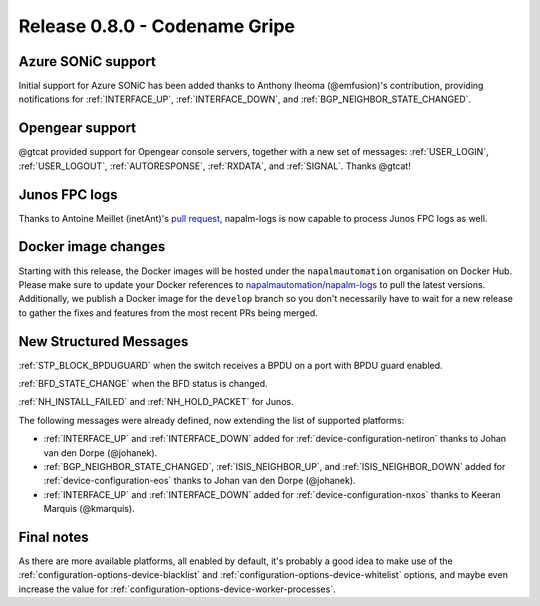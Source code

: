 .. _release-0.8.0:

==============================
Release 0.8.0 - Codename Gripe
==============================

Azure SONiC support
-------------------

Initial support for Azure SONiC has been added thanks to Anthony Iheoma
(@emfusion)'s contribution, providing notifications for :ref:`INTERFACE_UP`, 
:ref:`INTERFACE_DOWN`, and :ref:`BGP_NEIGHBOR_STATE_CHANGED`.

Opengear support
----------------

@gtcat provided support for Opengear console servers, together with a new set 
of messages: :ref:`USER_LOGIN`, :ref:`USER_LOGOUT`, :ref:`AUTORESPONSE`,
:ref:`RXDATA`, and :ref:`SIGNAL`. Thanks @gtcat!

Junos FPC logs
--------------

Thanks to Antoine Meillet (inetAnt)'s `pull 
request <https://github.com/napalm-automation/napalm-logs/pull/285>`__, 
napalm-logs is now capable to process Junos FPC logs as well.

Docker image changes
--------------------

Starting with this release, the Docker images will be hosted under the 
``napalmautomation`` organisation on Docker Hub. Please make sure to update your 
Docker references to
`napalmautomation/napalm-logs <https://hub.docker.com/r/napalmautomation/napalm-logs>`__
to pull the latest versions. Additionally, we publish a Docker image for the
``develop`` branch so you don't necessarily have to wait for a new release to
gather the fixes and features from the most recent PRs being merged.

New Structured Messages
-----------------------

:ref:`STP_BLOCK_BPDUGUARD` when the switch receives a BPDU on a port with BPDU 
guard enabled.

:ref:`BFD_STATE_CHANGE` when the BFD status is changed.

:ref:`NH_INSTALL_FAILED` and :ref:`NH_HOLD_PACKET` for Junos.

The following messages were already defined, now extending the list of 
supported platforms:

- :ref:`INTERFACE_UP` and :ref:`INTERFACE_DOWN` added for 
  :ref:`device-configuration-netiron` thanks to Johan van den Dorpe (@johanek).
- :ref:`BGP_NEIGHBOR_STATE_CHANGED`, :ref:`ISIS_NEIGHBOR_UP`, and 
  :ref:`ISIS_NEIGHBOR_DOWN` added for :ref:`device-configuration-eos` thanks to
  Johan van den Dorpe (@johanek).
- :ref:`INTERFACE_UP` and :ref:`INTERFACE_DOWN` added for
  :ref:`device-configuration-nxos` thanks to Keeran Marquis (@kmarquis).

Final notes
-----------

As there are more available platforms, all enabled by default, it's probably 
a good idea to make use of the :ref:`configuration-options-device-blacklist` 
and :ref:`configuration-options-device-whitelist` options, and maybe even 
increase the value for :ref:`configuration-options-device-worker-processes`.

